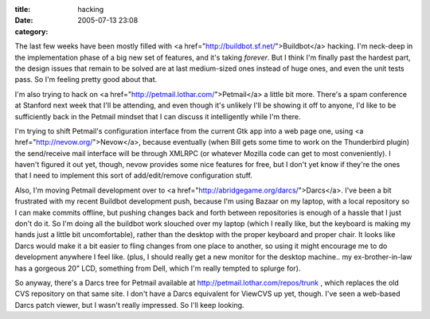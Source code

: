 :title: hacking
:date: 2005-07-13 23:08
:category: 

The last few weeks have been mostly filled with <a
href="http://buildbot.sf.net/">Buildbot</a> hacking. I'm neck-deep in the
implementation phase of a big new set of features, and it's taking *forever*.
But I think I'm finally past the hardest part, the design issues that remain
to be solved are at last medium-sized ones instead of huge ones, and even the
unit tests pass. So I'm feeling pretty good about that.

I'm also trying to hack on <a href="http://petmail.lothar.com/">Petmail</a> a
little bit more. There's a spam conference at Stanford next week that I'll be
attending, and even though it's unlikely I'll be showing it off to anyone,
I'd like to be sufficiently back in the Petmail mindset that I can discuss it
intelligently while I'm there.

I'm trying to shift Petmail's configuration interface from the current Gtk
app into a web page one, using <a href="http://nevow.org/">Nevow</a>, because
eventually (when Bill gets some time to work on the Thunderbird plugin) the
send/receive mail interface will be through XMLRPC (or whatever Mozilla code
can get to most conveniently). I haven't figured it out yet, though, nevow
provides some nice features for free, but I don't yet know if they're the
ones that I need to implement this sort of add/edit/remove configuration
stuff.

Also, I'm moving Petmail development over to <a
href="http://abridgegame.org/darcs/">Darcs</a>. I've been a bit frustrated
with my recent Buildbot development push, because I'm using Bazaar on my
laptop, with a local repository so I can make commits offline, but pushing
changes back and forth between repositories is enough of a hassle that I just
don't do it. So I'm doing all the buildbot work slouched over my laptop
(which I really like, but the keyboard is making my hands just a little bit
uncomfortable), rather than the desktop with the proper keyboard and proper
chair. It looks like Darcs would make it a bit easier to fling changes from
one place to another, so using it might encourage me to do development
anywhere I feel like. (plus, I should really get a new monitor for the
desktop machine.. my ex-brother-in-law has a gorgeous 20" LCD, something from
Dell, which I'm really tempted to splurge for).

So anyway, there's a Darcs tree for Petmail available at
http://petmail.lothar.com/repos/trunk , which replaces the old CVS repository
on that same site. I don't have a Darcs equivalent for ViewCVS up yet,
though. I've seen a web-based Darcs patch viewer, but I wasn't really
impressed. So I'll keep looking.
